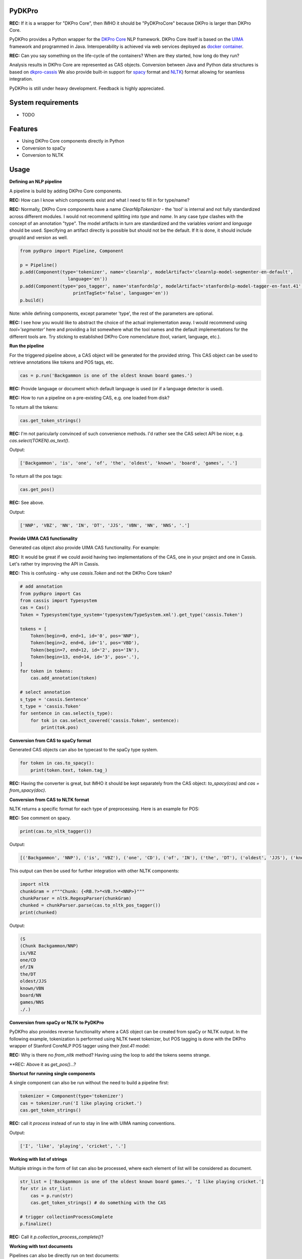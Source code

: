 PyDKPro
------------

**REC:** If it is a wrapper for "DKPro Core", then IMHO it should be "PyDKProCore" because DKPro is larger than DKPro Core.

PyDKPro provides a Python wrapper for the `DKPro Core <https://dkpro.github.io/dkpro-core/>`_ NLP framework.
DKPro Core itself is based on the `UIMA <https://uima.apache.org>`_ framework and programmed in Java.
Interoperability is achieved via web services deployed as `docker container <https://www.docker.com/>`_.

**REC:** Can you say something on the life-cycle of the containers? When are they started, how long do they run?

Analysis results in DKPro Core are represented as CAS objects.
Conversion between Java and Python data structures is based on `dkpro-cassis <https://github.com/dkpro/dkpro-cassis>`_
We also provide built-in support for `spacy <https://spacy.io>`_ format and `NLTK <https://www.nltk.org>`_) format
allowing for seamless integration.

PyDKPro is still under heavy development. Feedback is highly appreciated.

System requirements
-------------------

- TODO


Features
------------

- Using DKPro Core components directly in Python
- Conversion to spaCy
- Conversion to NLTK


Usage
-----

**Defining an NLP pipeline**

A pipeline is build by adding DKPro Core components.

**REC:** How can I know which components exist and what I need to fill in for type/name? 

**REC:** Normally, DKPro Core components have a name `ClearNlpTokenizer` - the 'tool' is internal and not fully standardized across different modules. I would not recommend splitting into `type` and `name`. In any case `type` clashes with the concept of an annotation "type". The model artifacts in turn are standardized and the variables `variant` and `language` should be used. Specifying an artifact directly is possible but should not be the default. If It is done, it should include groupId and version as well.

.. code-block:: python

    from pydkpro import Pipeline, Component

    p = Pipeline()
    p.add(Component(type='tokenizer', name='clearnlp', modelArtifact='clearnlp-model-segmenter-en-default',
                      language='en'))
    p.add(Component(type='pos_tagger', name='stanfordnlp', modelArtifact='stanfordnlp-model-tagger-en-fast.41',
                        printTagSet='false', language='en'))
    p.build()

Note: while defining components, except parameter 'type', the rest of the parameters are optional.

**REC:** I see how you would like to abstract the choice of the actual implementation away. I would recommend using `tool='segmenter'` here and providing a list somewhere what the tool names and the default implementations for the different tools are. Try sticking to established DKPro Core nomenclature (tool, variant, language, etc.).


**Run the pipeline**

For the triggered pipeline above, a CAS object will be generated for the provided string.
This CAS object can be used to retrieve annotations like tokens and POS tags, etc.

.. code-block:: python

    cas = p.run('Backgammon is one of the oldest known board games.')

**REC:** Provide language or document which default language is used (or if a language detector is used).

**REC:** How to run a pipeline on a pre-existing CAS, e.g. one loaded from disk?

To return all the tokens:

.. code-block:: python

    cas.get_token_strings()
    
**REC:** I'm not paricularly convinced of such convenience methods. I'd rather see the CAS select API be nicer, e.g. `cas.select(TOKEN).as_text()`.

Output:

.. code-block:: output

    ['Backgammon', 'is', 'one', 'of', 'the', 'oldest', 'known', 'board', 'games', '.']

To return all the pos tags:

.. code-block:: python

    cas.get_pos()

**REC:** See above.

Output:

.. code-block:: output

    ['NNP', 'VBZ', 'NN', 'IN', 'DT', 'JJS', 'VBN', 'NN', 'NNS', '.']

**Provide UIMA CAS functionality**

Generated cas object also provide UIMA CAS functionality. For example:

**REC:** It would be great if we could avoid having two implementations of the CAS, one in your project and one in Cassis. Let's rather try improving the API in Cassis.

**REC:** This is confusing - why use `cassis.Token` and not the DKPro Core token?

.. code-block:: python


    # add annotation
    from pydkpro import Cas
    from cassis import Typesystem
    cas = Cas()
    Token = Typesystem(type_system='typesystem/TypeSystem.xml').get_type('cassis.Token')

    tokens = [
        Token(begin=0, end=1, id='0', pos='NNP'),
        Token(begin=2, end=6, id='1', pos='VBD'),
        Token(begin=7, end=12, id='2', pos='IN'),
        Token(begin=13, end=14, id='3', pos='.'),
    ]
    for token in tokens:
        cas.add_annotation(token)

    # select annotation
    s_type = 'cassis.Sentence'
    t_type = 'cassis.Token'
    for sentence in cas.select(s_type):
        for tok in cas.select_covered('cassis.Token', sentence):
            print(tok.pos)

**Conversion from CAS to spaCy format**

Generated CAS objects can also be typecast to the spaCy type system.

.. code-block:: python

    for token in cas.to_spacy():
        print(token.text, token.tag_)

**REC:** Having the converter is great, but IMHO it should be kept separately from the CAS object: `to_spacy(cas)` and `cas = from_spacy(doc)`. 


**Conversion from CAS to NLTK format**

NLTK returns a specific format for each type of preprocessing.
Here is an example for POS:

**REC:** See comment on spacy.

.. code-block:: python

    print(cas.to_nltk_tagger())


Output:

.. code-block:: output

    [('Backgammon', 'NNP'), ('is', 'VBZ'), ('one', 'CD'), ('of', 'IN'), ('the', 'DT'), ('oldest', 'JJS'), ('known', 'VBN'), ('board', 'NN'), ('games', 'NNS'), ('.', '.')]

This output can then be used for further integration with other NLTK components:

.. code-block:: python

    import nltk
    chunkGram = r"""Chunk: {<RB.?>*<VB.?>*<NNP>}"""
    chunkParser = nltk.RegexpParser(chunkGram)
    chunked = chunkParser.parse(cas.to_nltk_pos_tagger())
    print(chunked)

Output:

.. code-block:: output

  (S
  (Chunk Backgammon/NNP)
  is/VBZ
  one/CD
  of/IN
  the/DT
  oldest/JJS
  known/VBN
  board/NN
  games/NNS
  ./.)

**Conversion from spaCy or NLTK to PyDKPro**

PyDKPro also provides reverse functionality where a CAS object can be created from spaCy or NLTK output.
In the following example, tokenization is performed using NLTK tweet tokenizer, but POS tagging is done with the DKPro wrapper of Stanford CoreNLP POS tagger using their `fast.41` model:

**REC:** Why is there no `from_nltk` method? Having using the loop to add the tokens seems strange.

.. code-block:: python
    from nltk.tokenize import TweetTokenizer

    cas = Cas()
    for token in TweetTokenizer().tokenize('Backgammon is one of the oldest known board games.'):
        cas.add_token(token)

    p = Pipeline()
    p.add(Component(type='pos_tagger'))
    p.build()

    cas = p.run(cas)

    # get tokens
    cas.get_token_strings()

    # get pos tags
    cas.get_postags()

**REC: Above it as `get_pos()`...?


**Shortcut for running single components**

A single component can also be run without the need to build a pipeline first:

.. code-block:: python

    tokenizer = Component(type='tokenizer')
    cas = tokenizer.run('I like playing cricket.')
    cas.get_token_strings()

**REC:** call it `process` instead of `run` to stay in line with UIMA naming conventions.

Output:

.. code-block:: output

    ['I', 'like', 'playing', 'cricket', '.']

**Working with list of strings**

Multiple strings in the form of list can also be processed, where each element of list will be considered as
document.

.. code-block:: python

    str_list = ['Backgammon is one of the oldest known board games.', 'I like playing cricket.']
    for str in str_list:
        cas = p.run(str)
        cas.get_token_strings() # do something with the CAS

    # trigger collectionProcessComplete
    p.finalize()
    
**REC:** Call it `p.collection_process_complete()`?

**Working with text documents**

Pipelines can also be directly run on text documents:

.. code-block:: python

    cas = p.run(file2str('test_data/input/test2.txt'))
    cas.get_token_strings()
    cas.get_postags()

**Working with multiple text documents**

Multiple documents can also be processed by providing documents path and document name matching patterns

.. code-block:: python

    # documents available at different path can be provided in list
    docs = ['test_data/input/1.txt', 'test_data/input/2.txt']
    for doc in docs:
        p.run(file2str(doc))

    p.finalize()

